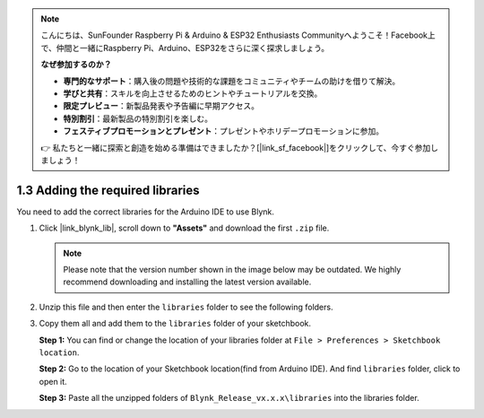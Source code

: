 .. note::

    こんにちは、SunFounder Raspberry Pi & Arduino & ESP32 Enthusiasts Communityへようこそ！Facebook上で、仲間と一緒にRaspberry Pi、Arduino、ESP32をさらに深く探求しましょう。

    **なぜ参加するのか？**

    - **専門的なサポート**：購入後の問題や技術的な課題をコミュニティやチームの助けを借りて解決。
    - **学びと共有**：スキルを向上させるためのヒントやチュートリアルを交換。
    - **限定プレビュー**：新製品発表や予告編に早期アクセス。
    - **特別割引**：最新製品の特別割引を楽しむ。
    - **フェスティブプロモーションとプレゼント**：プレゼントやホリデープロモーションに参加。

    👉 私たちと一緒に探索と創造を始める準備はできましたか？[|link_sf_facebook|]をクリックして、今すぐ参加しましょう！

.. _iot_add_library:

1.3 Adding the required libraries
===================================

You need to add the correct libraries for the Arduino IDE to use Blynk.

#. Click |link_blynk_lib|, scroll down to **"Assets"** and download the first ``.zip`` file. 

   .. note::
    Please note that the version number shown in the image below may be outdated. We highly recommend downloading and installing the latest version available.

   .. image:: img/new/add_lib_shadow.png

#. Unzip this file and then enter the ``libraries`` folder to see the following folders.

   .. image:: img/new/add_lib_0_shadow.png
    
#. Copy them all and add them to the ``libraries`` folder of your sketchbook.

   **Step 1:** You can find or change the location of your libraries folder at ``File > Preferences > Sketchbook location``.

   .. image:: img/new/add_lib_1_shadow.png

   **Step 2:** Go to the location of your Sketchbook location(find from Arduino IDE). And find ``libraries`` folder, click to open it.

   .. image:: img/new/add_lib_2_shadow.png

   **Step 3:** Paste all the unzipped folders of ``Blynk_Release_vx.x.x\libraries`` into the libraries folder.

   .. image:: img/new/add_lib_3_shadow.png